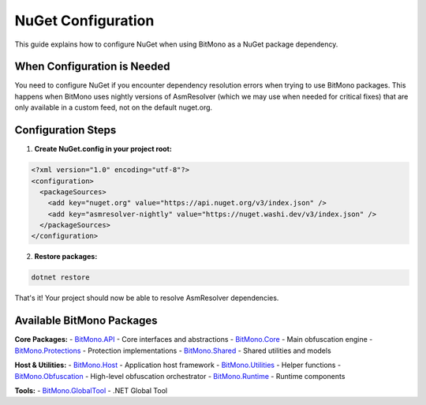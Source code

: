 NuGet Configuration
==================

This guide explains how to configure NuGet when using BitMono as a NuGet package dependency.

When Configuration is Needed
----------------------------

You need to configure NuGet if you encounter dependency resolution errors when trying to use BitMono packages. This happens when BitMono uses nightly versions of AsmResolver (which we may use when needed for critical fixes) that are only available in a custom feed, not on the default nuget.org.

Configuration Steps
-------------------

1. **Create NuGet.config in your project root:**

.. code-block:: xml

   <?xml version="1.0" encoding="utf-8"?>
   <configuration>
     <packageSources>
       <add key="nuget.org" value="https://api.nuget.org/v3/index.json" />
       <add key="asmresolver-nightly" value="https://nuget.washi.dev/v3/index.json" />
     </packageSources>
   </configuration>

2. **Restore packages:**

.. code-block:: bash

   dotnet restore

That's it! Your project should now be able to resolve AsmResolver dependencies.

Available BitMono Packages
--------------------------

**Core Packages:**
- `BitMono.API <https://www.nuget.org/packages/BitMono.API/>`_ - Core interfaces and abstractions
- `BitMono.Core <https://www.nuget.org/packages/BitMono.Core/>`_ - Main obfuscation engine
- `BitMono.Protections <https://www.nuget.org/packages/BitMono.Protections/>`_ - Protection implementations
- `BitMono.Shared <https://www.nuget.org/packages/BitMono.Shared/>`_ - Shared utilities and models

**Host & Utilities:**
- `BitMono.Host <https://www.nuget.org/packages/BitMono.Host/>`_ - Application host framework
- `BitMono.Utilities <https://www.nuget.org/packages/BitMono.Utilities/>`_ - Helper functions
- `BitMono.Obfuscation <https://www.nuget.org/packages/BitMono.Obfuscation/>`_ - High-level obfuscation orchestrator
- `BitMono.Runtime <https://www.nuget.org/packages/BitMono.Runtime/>`_ - Runtime components

**Tools:**
- `BitMono.GlobalTool <https://www.nuget.org/packages/BitMono.GlobalTool/>`_ - .NET Global Tool